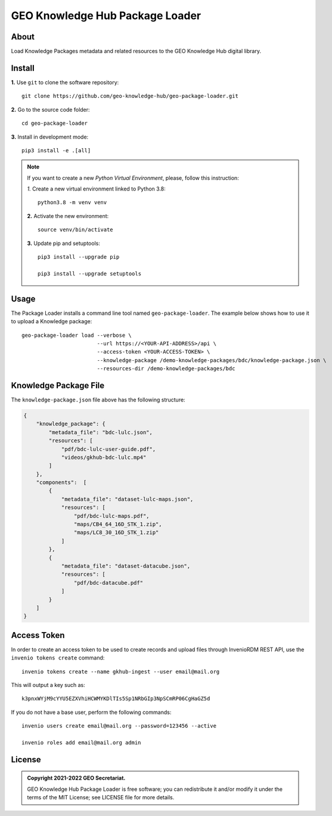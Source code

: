 ..
    This file is part of GEO Knowledge Hub Package Loader.
    Copyright (C) 2021 GEO Secretariat.

    GEO Knowledge Hub Package Loader is free software; you can redistribute it and/or modify it
    under the terms of the MIT License; see LICENSE file for more details.


================================
GEO Knowledge Hub Package Loader
================================


.. image:: https://img.shields.io/badge/license-MIT-green
        :target: https://github.com/geo-knowledge-hub/geo-package-loader/blob/master/LICENSE
        :alt: Software License


.. image:: https://readthedocs.org/projects/geo_package_loader/badge/?version=latest
        :target: https://geo_package_loader.readthedocs.io/en/latest/
        :alt: Documentation Status


.. image:: https://img.shields.io/badge/lifecycle-maturing-blue.svg
        :target: https://www.tidyverse.org/lifecycle/#maturing
        :alt: Software Life Cycle


.. image:: https://img.shields.io/github/tag/geo-knowledge-hub/geo-package-loader.svg
        :target: https://github.com/geo-knowledge-hub/geo-package-loader/releases
        :alt: Release


.. image:: https://img.shields.io/discord/730739436551143514?logo=discord&logoColor=ffffff&color=7389D8
        :target: https://discord.com/channels/730739436551143514#
        :alt: Join us at Discord


About
-----


Load Knowledge Packages metadata and related resources to the GEO Knowledge Hub digital library.



Install
-------


**1.** Use ``git`` to clone the software repository::

    git clone https://github.com/geo-knowledge-hub/geo-package-loader.git


**2.** Go to the source code folder::

    cd geo-package-loader


**3.** Install in development mode::

    pip3 install -e .[all]


.. note::

    If you want to create a new *Python Virtual Environment*, please, follow this instruction:

    *1.* Create a new virtual environment linked to Python 3.8::

        python3.8 -m venv venv


    **2.** Activate the new environment::

        source venv/bin/activate


    **3.** Update pip and setuptools::

        pip3 install --upgrade pip

        pip3 install --upgrade setuptools


Usage
-----


The Package Loader installs a command line tool named ``geo-package-loader``. The example below shows how to use it to upload a Knowledge package::

    geo-package-loader load --verbose \
                            --url https://<YOUR-API-ADDRESS>/api \
                            --access-token <YOUR-ACCESS-TOKEN> \
                            --knowledge-package /demo-knowledge-packages/bdc/knowledge-package.json \
                            --resources-dir /demo-knowledge-packages/bdc


Knowledge Package File
----------------------


The ``knowledge-package.json`` file above has the following structure:


.. code-block:: json

    {
        "knowledge_package": {
            "metadata_file": "bdc-lulc.json",
            "resources": [
                "pdf/bdc-lulc-user-guide.pdf",
                "videos/gkhub-bdc-lulc.mp4"
            ]
        },
        "components":  [
            {
                "metadata_file": "dataset-lulc-maps.json",
                "resources": [
                    "pdf/bdc-lulc-maps.pdf",
                    "maps/CB4_64_16D_STK_1.zip",
                    "maps/LC8_30_16D_STK_1.zip"
                ]
            },
            {
                "metadata_file": "dataset-datacube.json",
                "resources": [
                    "pdf/bdc-datacube.pdf"
                ]
            }
        ]
    }


Access Token
------------


In order to create an access token to be used to create records and upload files through InvenioRDM REST API, use the ``invenio tokens create`` command::

    invenio tokens create --name gkhub-ingest --user email@mail.org


This will output a key such as::

    k3pnxWYjM9cYYU5EZXVhiHCWMYKDlTIs5Sp1NRbGIp3NpSCmRP06CgHaGZ5d


If you do not have a base user, perform the following commands::

    invenio users create email@mail.org --password=123456 --active

    invenio roles add email@mail.org admin


License
-------


.. admonition::
    Copyright 2021-2022 GEO Secretariat.

    GEO Knowledge Hub Package Loader is free software; you can redistribute it and/or modify it
    under the terms of the MIT License; see LICENSE file for more details.
